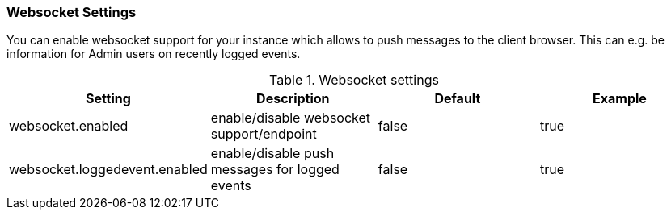 // Licensed to the Technische Universität Darmstadt under one
// or more contributor license agreements.  See the NOTICE file
// distributed with this work for additional information
// regarding copyright ownership.  The Technische Universität Darmstadt 
// licenses this file to you under the Apache License, Version 2.0 (the
// "License"); you may not use this file except in compliance
// with the License.
//  
// http://www.apache.org/licenses/LICENSE-2.0
// 
// Unless required by applicable law or agreed to in writing, software
// distributed under the License is distributed on an "AS IS" BASIS,
// WITHOUT WARRANTIES OR CONDITIONS OF ANY KIND, either express or implied.
// See the License for the specific language governing permissions and
// limitations under the License.

[[sect_settings_websocket]]
=== Websocket Settings

You can enable websocket support for your instance which allows to push messages to the client browser. This can e.g. be information for Admin users on recently logged events. 

.Websocket settings
[cols="4*", options="header"]
|===
| Setting
| Description
| Default
| Example

| websocket.enabled
| enable/disable websocket support/endpoint
| false
| true

| websocket.loggedevent.enabled
| enable/disable push messages for logged events
| false
| true
|===
